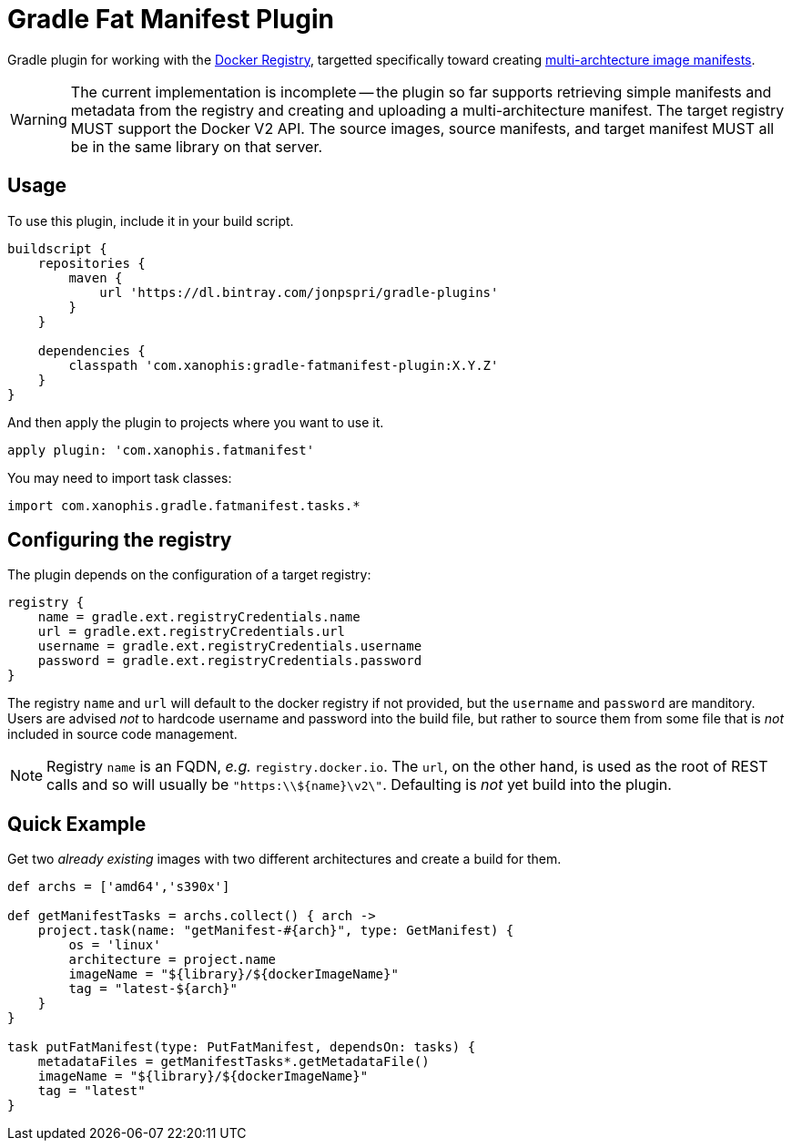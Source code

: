 = Gradle Fat Manifest Plugin

Gradle plugin for working with the
https://docs.docker.com/registry/spec/api/[Docker Registry],
targetted specifically toward creating 
https://docs.docker.com/registry/spec/manifest-v2-2/[multi-archtecture image manifests].

// TODO - add some useful links; compile a TODO file.
WARNING: The current implementation is incomplete -- the plugin so far supports
retrieving simple manifests and metadata from the registry and creating and
uploading a multi-architecture manifest.  The target registry MUST support the
Docker V2 API.  The source images, source manifests, and target manifest MUST
all be in the same library on that server.

== Usage

To use this plugin, include it in your build script.

[source,groovy]
----
buildscript {
    repositories {
        maven {
            url 'https://dl.bintray.com/jonpspri/gradle-plugins' 
        }
    }

    dependencies {
        classpath 'com.xanophis:gradle-fatmanifest-plugin:X.Y.Z'
    }
}
----

And then apply the plugin to projects where you want to use it.
[source,groovy]
----
apply plugin: 'com.xanophis.fatmanifest'
----

You may need to import task classes:
[source,groovy]
----
import com.xanophis.gradle.fatmanifest.tasks.*
----

== Configuring the registry

The plugin depends on the configuration of a target registry:

[source,groovy]
----
registry {
    name = gradle.ext.registryCredentials.name
    url = gradle.ext.registryCredentials.url
    username = gradle.ext.registryCredentials.username
    password = gradle.ext.registryCredentials.password
}
----

The registry `name` and `url` will default to the docker registry if not
provided, but the `username` and `password` are manditory.  Users are advised
_not_ to hardcode username and password into the build file, but rather to 
source them from some file that is _not_ included in source code management.

NOTE: Registry `name` is an FQDN, _e.g._ `registry.docker.io`.  The `url`,
on the other hand, is used as the root of REST calls and so will usually be
`"https:\\${name}\v2\"`.  Defaulting is _not_ yet build into the plugin. 

== Quick Example

Get two _already existing_ images with two different architectures and create a build for them.

[source,groovy]
----
def archs = ['amd64','s390x']

def getManifestTasks = archs.collect() { arch ->
    project.task(name: "getManifest-#{arch}", type: GetManifest) {
        os = 'linux'
        architecture = project.name
        imageName = "${library}/${dockerImageName}" 
        tag = "latest-${arch}"
    }
}

task putFatManifest(type: PutFatManifest, dependsOn: tasks) {
    metadataFiles = getManifestTasks*.getMetadataFile()
    imageName = "${library}/${dockerImageName}" 
    tag = "latest"    
}
----